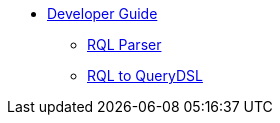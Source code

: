 * xref:index.adoc[Developer Guide]
** xref:dev-rql-parser.adoc[RQL Parser]
** xref:dev-rql-querydsl.adoc[RQL to QueryDSL]



